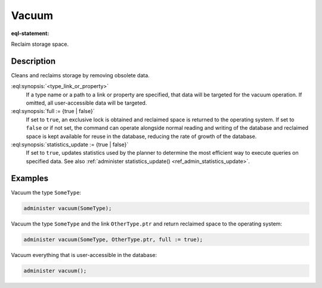 .. versionadded:: 5.0

.. _ref_admin_vacuum:

======
Vacuum
======

:eql-statement:

Reclaim storage space.

.. eql:synopsis::

    administer vacuum "("
      [<type_link_or_property> [, ...]]
      [, full := {true | false}]
      [, statistics_update := {true | false}]
    ")"


Description
-----------

Cleans and reclaims storage by removing obsolete data.

:eql:synopsis:`<type_link_or_property>`
    If a type name or a path to a link or property are specified, that data
    will be targeted for the vacuum operation. If omitted, all user-accessible
    data will be targeted.

:eql:synopsis:`full := {true | false}`
    If set to ``true``, an exclusive lock is obtained and reclaimed space is
    returned to the operating system. If set to ``false`` or if not set, the
    command can operate alongside normal reading and writing of the database
    and reclaimed space is kept available for reuse in the database, reducing
    the rate of growth of the database.

:eql:synopsis:`statistics_update := {true | false}`
    If set to ``true``, updates statistics used by the planner to determine
    the most efficient way to execute queries on specified data.  See also
    :ref:`administer statistics_update() <ref_admin_statistics_update>`.

Examples
--------

Vacuum the type ``SomeType``:

.. code-block:: edgeql

    administer vacuum(SomeType);

Vacuum the type ``SomeType`` and the link ``OtherType.ptr`` and return
reclaimed space to the operating system:

.. code-block:: edgeql

    administer vacuum(SomeType, OtherType.ptr, full := true);

Vacuum everything that is user-accessible in the database:

.. code-block:: edgeql

    administer vacuum();
